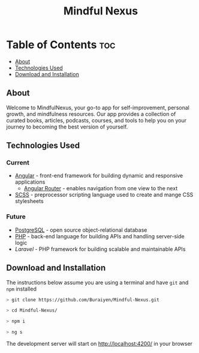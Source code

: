 #+title: Mindful Nexus

* Table of Contents :toc:
  - [[#about][About]]
  - [[#technologies-used][Technologies Used]]
  - [[#download-and-installation][Download and Installation]]

** About
Welcome to MindfulNexus, your go-to app for self-improvement, personal growth,
and mindfulness resources. Our app provides a collection of curated books,
articles, podcasts, courses, and tools to help you on your journey to becoming
the best version of yourself.

** Technologies Used
*** Current
+ [[https://angular.io/][Angular]] - front-end framework for building dynamic and responsive applications
  - [[https://angular.io/api/router][Angular Router]] - enables navigation from one view to the next
+ [[https://sass-lang.com/][SCSS]] - preprocessor scripting language used to create and mange CSS stylesheets

*** Future
+ [[https://www.postgresql.org/][PostgreSQL]] - open source object-relational database
+ [[https://www.php.net/][PHP]] - back-end language for building APIs and handling server-side logic
+ [[PHP][Laravel]] - PHP framework for building scalable and maintainable APIs

** Download and Installation
The instructions below assume you are using a terminal and have =git= and =npm= installed

#+begin_src sh
> git clone https://github.com/Buraiyen/Mindful-Nexus.git

> cd Mindful-Nexus/

> npm i

> ng s
#+end_src

The development server will start on  http://localhost:4200/ in your browser
